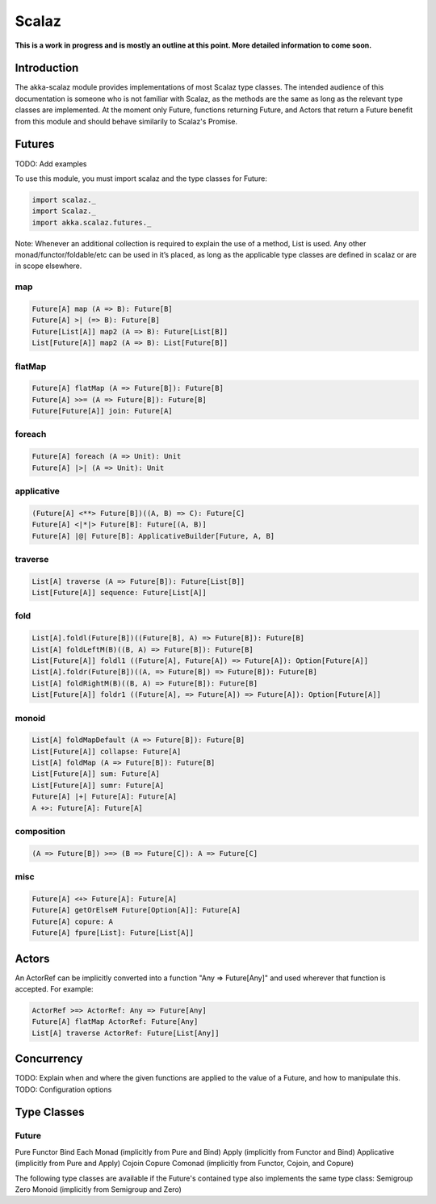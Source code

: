 Scalaz
======

**This is a work in progress and is mostly an outline at this point. More detailed information to come soon.**

Introduction
------------

The akka-scalaz module provides implementations of most Scalaz type classes. The intended audience of this documentation is someone who is not familiar with Scalaz, as the methods are the same as long as the relevant type classes are implemented. At the moment only Future, functions returning Future, and Actors that return a Future benefit from this module and should behave similarily to Scalaz's Promise.

Futures
-------

TODO: Add examples

To use this module, you must import scalaz and the type classes for Future:

.. code-block:: scala

  import scalaz._
  import Scalaz._
  import akka.scalaz.futures._

Note: Whenever an additional collection is required to explain the use of a method, List is used. Any other monad/functor/foldable/etc can be used in it’s placed, as long as the applicable type classes are defined in scalaz or are in scope elsewhere.

map
^^^

.. code-block:: scala

  Future[A] map (A => B): Future[B]
  Future[A] >| (=> B): Future[B]
  Future[List[A]] map2 (A => B): Future[List[B]]
  List[Future[A]] map2 (A => B): List[Future[B]]

flatMap
^^^^^^^

.. code-block:: scala

  Future[A] flatMap (A => Future[B]): Future[B]
  Future[A] >>= (A => Future[B]): Future[B]
  Future[Future[A]] join: Future[A]

foreach
^^^^^^^

.. code-block:: scala

  Future[A] foreach (A => Unit): Unit
  Future[A] |>| (A => Unit): Unit

applicative
^^^^^^^^^^^

.. code-block:: scala

  (Future[A] <**> Future[B])((A, B) => C): Future[C]
  Future[A] <|*|> Future[B]: Future[(A, B)]
  Future[A] |@| Future[B]: ApplicativeBuilder[Future, A, B]

traverse
^^^^^^^^

.. code-block:: scala

  List[A] traverse (A => Future[B]): Future[List[B]]
  List[Future[A]] sequence: Future[List[A]]

fold
^^^^

.. code-block:: scala

  List[A].foldl(Future[B])((Future[B], A) => Future[B]): Future[B]
  List[A] foldLeftM(B)((B, A) => Future[B]): Future[B]
  List[Future[A]] foldl1 ((Future[A], Future[A]) => Future[A]): Option[Future[A]]
  List[A].foldr(Future[B])((A, => Future[B]) => Future[B]): Future[B]
  List[A] foldRightM(B)((B, A) => Future[B]): Future[B]
  List[Future[A]] foldr1 ((Future[A], => Future[A]) => Future[A]): Option[Future[A]]

monoid
^^^^^^

.. code-block:: scala

  List[A] foldMapDefault (A => Future[B]): Future[B]
  List[Future[A]] collapse: Future[A]
  List[A] foldMap (A => Future[B]): Future[B]
  List[Future[A]] sum: Future[A]
  List[Future[A]] sumr: Future[A]
  Future[A] |+| Future[A]: Future[A]
  A +>: Future[A]: Future[A]

composition
^^^^^^^^^^^

.. code-block:: scala

  (A => Future[B]) >=> (B => Future[C]): A => Future[C]

misc
^^^^

.. code-block:: scala

  Future[A] <+> Future[A]: Future[A]
  Future[A] getOrElseM Future[Option[A]]: Future[A]
  Future[A] copure: A
  Future[A] fpure[List]: Future[List[A]]

Actors
------

An ActorRef can be implicitly converted into a function "Any => Future[Any]" and used wherever that function is accepted. For example:

.. code-block:: scala

  ActorRef >=> ActorRef: Any => Future[Any]
  Future[A] flatMap ActorRef: Future[Any]
  List[A] traverse ActorRef: Future[List[Any]]

Concurrency
-----------

TODO: Explain when and where the given functions are applied to the value of a Future, and how to manipulate this.
TODO: Configuration options

Type Classes
------------

Future
^^^^^^

Pure
Functor
Bind
Each
Monad (implicitly from Pure and Bind)
Apply (implicitly from Functor and Bind)
Applicative (implicitly from Pure and Apply)
Cojoin
Copure
Comonad (implicitly from Functor, Cojoin, and Copure)

The following type classes are available if the Future's contained type also implements the same type class:
Semigroup
Zero
Monoid (implicitly from Semigroup and Zero)
